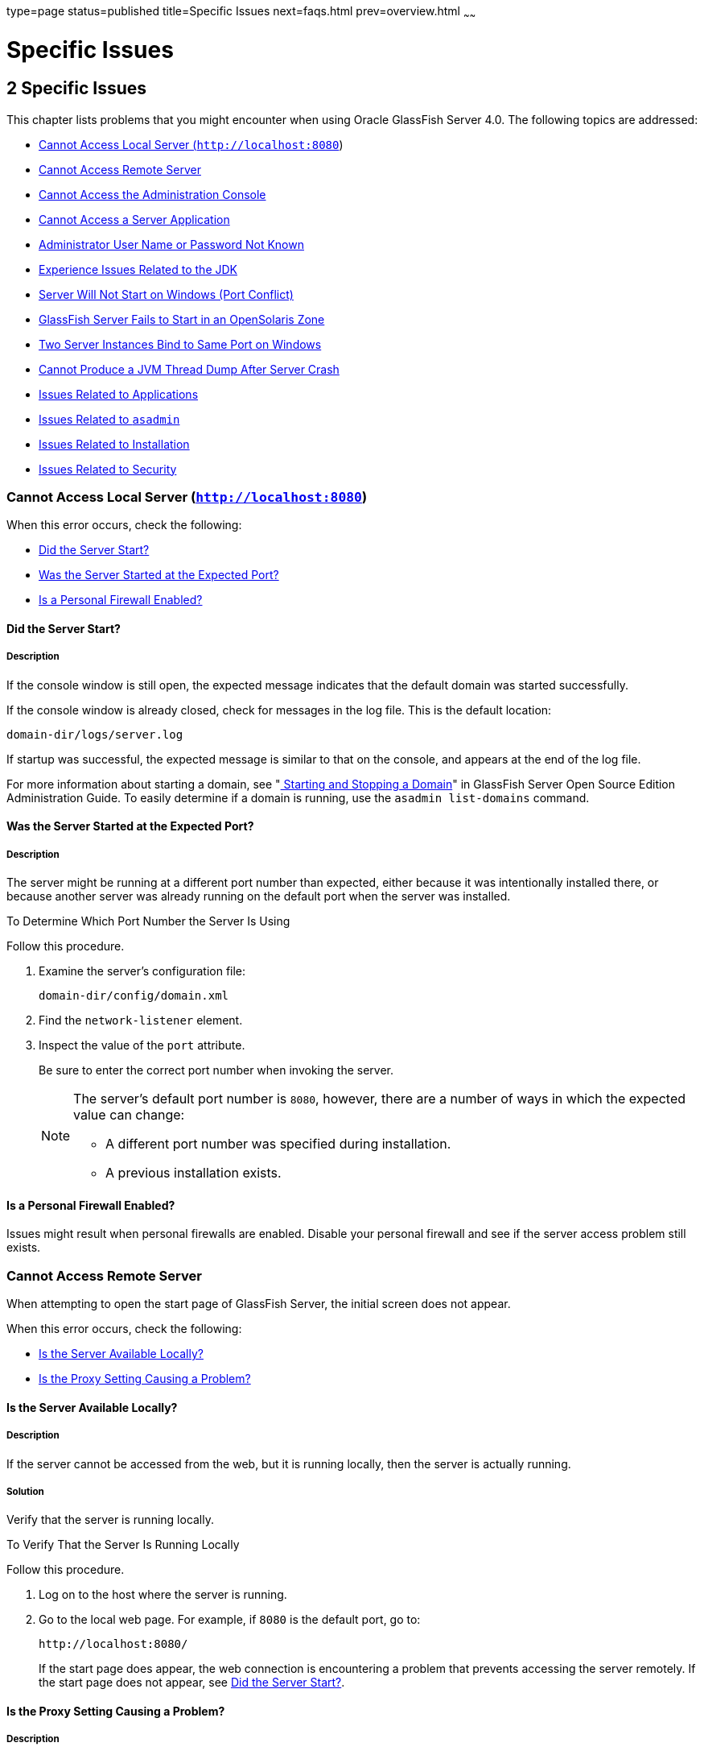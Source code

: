 type=page
status=published
title=Specific Issues
next=faqs.html
prev=overview.html
~~~~~~

Specific Issues
===============

[[GSTSG00003]][[abgbj]]


[[specific-issues]]
2 Specific Issues
-----------------

This chapter lists problems that you might encounter when using Oracle
GlassFish Server 4.0. The following topics are addressed:

* link:#abgca[Cannot Access Local Server (`http://localhost:8080`)]
* link:#abgcf[Cannot Access Remote Server]
* link:#abgcm[Cannot Access the Administration Console]
* link:#abgcw[Cannot Access a Server Application]
* link:#gjjoz[Administrator User Name or Password Not Known]
* link:#gjjpj[Experience Issues Related to the JDK]
* link:#abgdi[Server Will Not Start on Windows (Port Conflict)]
* link:#gkvcs[GlassFish Server Fails to Start in an OpenSolaris Zone]
* link:#abgdr[Two Server Instances Bind to Same Port on Windows]
* link:#abgel[Cannot Produce a JVM Thread Dump After Server Crash]
* link:#ghvgk[Issues Related to Applications]
* link:#ghvhy[Issues Related to `asadmin`]
* link:#ghvgu[Issues Related to Installation]
* link:#ghvrh[Issues Related to Security]

[[abgca]][[GSTSG00043]][[cannot-access-local-server-httplocalhost8080]]

Cannot Access Local Server (`http://localhost:8080`)
~~~~~~~~~~~~~~~~~~~~~~~~~~~~~~~~~~~~~~~~~~~~~~~~~~~~

When this error occurs, check the following:

* link:#abgcb[Did the Server Start?]
* link:#abgcd[Was the Server Started at the Expected Port?]
* link:#gjjpn[Is a Personal Firewall Enabled?]

[[abgcb]][[GSTSG00179]][[did-the-server-start]]

Did the Server Start?
^^^^^^^^^^^^^^^^^^^^^

[[abgcc]][[GSTSG00085]][[description]]

Description
+++++++++++

If the console window is still open, the expected message indicates that
the default domain was started successfully.

If the console window is already closed, check for messages in the log
file. This is the default location:

[source]
----
domain-dir/logs/server.log
----

If startup was successful, the expected message is similar to that on
the console, and appears at the end of the log file.

For more information about starting a domain, see
"link:../administration-guide/domains.html#GSADG00537[
Starting and Stopping a Domain]"
in GlassFish Server Open Source Edition Administration Guide.
To easily determine if a domain is running, use the `asadmin list-domains` command.

[[abgcd]][[GSTSG00180]][[was-the-server-started-at-the-expected-port]]

Was the Server Started at the Expected Port?
^^^^^^^^^^^^^^^^^^^^^^^^^^^^^^^^^^^^^^^^^^^^

[[abgce]][[GSTSG00086]][[description-1]]

Description
+++++++++++

The server might be running at a different port number than expected,
either because it was intentionally installed there, or because another
server was already running on the default port when the server was
installed.

[[fxxov]][[GSTSG00024]][[to-determine-which-port-number-the-server-is-using]]

To Determine Which Port Number the Server Is Using

Follow this procedure.

1. Examine the server's configuration file:
+
[source]
----
domain-dir/config/domain.xml
----
2. Find the `network-listener` element.
3. Inspect the value of the `port` attribute.
+
Be sure to enter the correct port number when invoking the server.
+
[NOTE]
====
The server's default port number is `8080`, however, there are a number
of ways in which the expected value can change:

* A different port number was specified during installation.
* A previous installation exists.
====


[[gjjpn]][[GSTSG00181]][[is-a-personal-firewall-enabled]]

Is a Personal Firewall Enabled?
^^^^^^^^^^^^^^^^^^^^^^^^^^^^^^^

Issues might result when personal firewalls are enabled. Disable your
personal firewall and see if the server access problem still exists.

[[abgcf]][[GSTSG00044]][[cannot-access-remote-server]]

Cannot Access Remote Server
~~~~~~~~~~~~~~~~~~~~~~~~~~~

When attempting to open the start page of GlassFish Server, the initial
screen does not appear.

When this error occurs, check the following:

* link:#abgcg[Is the Server Available Locally?]
* link:#abgcj[Is the Proxy Setting Causing a Problem?]

[[abgcg]][[GSTSG00182]][[is-the-server-available-locally]]

Is the Server Available Locally?
^^^^^^^^^^^^^^^^^^^^^^^^^^^^^^^^

[[abgch]][[GSTSG00087]][[description-2]]

Description
+++++++++++

If the server cannot be accessed from the web, but it is running
locally, then the server is actually running.

[[abgci]][[GSTSG00088]][[solution]]

Solution
++++++++

Verify that the server is running locally.

[[fxxod]][[GSTSG00025]][[to-verify-that-the-server-is-running-locally]]

To Verify That the Server Is Running Locally

Follow this procedure.

1. Log on to the host where the server is running.
2. Go to the local web page. For example, if `8080` is the default port, go to:
+
[source]
----
http://localhost:8080/
----
If the start page does appear, the web connection is encountering a
problem that prevents accessing the server remotely. If the start page
does not appear, see link:#abgcb[Did the Server Start?].

[[abgcj]][[GSTSG00183]][[is-the-proxy-setting-causing-a-problem]]

Is the Proxy Setting Causing a Problem?
^^^^^^^^^^^^^^^^^^^^^^^^^^^^^^^^^^^^^^^

[[abgck]][[GSTSG00089]][[description-3]]

Description
+++++++++++

The server should be accessible directly from the host on which it is
running (`localhost`); for example, using the default port `8080`:

[source]
----
http://localhost:8080/
----

[[abgcl]][[GSTSG00090]][[solution-1]]

Solution
++++++++

A server instance running on `localhost` might not be accessible if the
server host machine is connected to the web through a proxy. To solve
this problem, do one of the following:

* Set the browser to bypass the proxy server when accessing `localhost`.
Refer to the browser's help system for information about how to do this.
* Use the fully-qualified host name or IP address of your system; for example:
+
[source]
----
http://myhost.mydomain.com:8080/
----
* Create an entry in the system's hosts file (for example, pointing
`127.0.0.1` to `localhost`; `127.0.0.1` is not proxied).


[NOTE]
====
To determine the host name for the `localhost` machine, type `hostname` at the command prompt.
====


[[abgcm]][[GSTSG00045]][[cannot-access-the-administration-console]]

Cannot Access the Administration Console
~~~~~~~~~~~~~~~~~~~~~~~~~~~~~~~~~~~~~~~~

The Administration Console provides a graphical interface for
administrative functions. If the Administration Console is not
accessible, check the following:

* link:#abgcn[Is the Application Server Running?]
* link:#abgcq[Is the Administration Console Running on the Expected
Port?]

For more information about the Administration Console, see
"link:../administration-guide/overview.html#GSADG00698[Administration Console]" in GlassFish Server Open
Source Edition Administration Guide.

[[abgcn]][[GSTSG00184]][[is-the-application-server-running]]

Is the Application Server Running?
^^^^^^^^^^^^^^^^^^^^^^^^^^^^^^^^^^

[[abgco]][[GSTSG00091]][[description-4]]

Description
+++++++++++

The server must be running before the Administration Console can be
accessed.

[[abgcp]][[GSTSG00092]][[solution-2]]

Solution
++++++++

Review the information in link:#abgcb[Did the Server Start?] to
determine if the server is running.

[[abgcq]][[GSTSG00185]][[is-the-administration-console-running-on-the-expected-port]]

Is the Administration Console Running on the Expected Port?
^^^^^^^^^^^^^^^^^^^^^^^^^^^^^^^^^^^^^^^^^^^^^^^^^^^^^^^^^^^

[[abgcr]][[GSTSG00093]][[description-5]]

Description
+++++++++++

The default port number for the Administration Console is `4848`.
However, it could be running on a different port number than expected,
either because it was intentionally installed there, or because that
port was in use when the server was started.

[[abgcs]][[GSTSG00094]][[solution-3]]

Solution
++++++++

Refer to link:#abgcd[Was the Server Started at the Expected Port?] for
guidelines on verifying the port on which the Administration Console is
running. Be sure to enter the correct port number and HTTP protocol when
invoking the Administration Console.

[[abgcw]][[GSTSG00046]][[cannot-access-a-server-application]]

Cannot Access a Server Application
~~~~~~~~~~~~~~~~~~~~~~~~~~~~~~~~~~

If a particular application cannot be accessed through GlassFish Server,
check the following:

* link:#abgcx[Is the Application Server Running?]
* link:#abgda[Was Application Deployment Successful?]

[[abgcx]][[GSTSG00186]][[is-the-application-server-running-1]]

Is the Application Server Running?
^^^^^^^^^^^^^^^^^^^^^^^^^^^^^^^^^^

[[abgcy]][[GSTSG00095]][[description-6]]

Description
+++++++++++

If GlassFish Server is not running, applications are not accessible.

[[abgcz]][[GSTSG00096]][[solution-4]]

Solution
++++++++

Review the information in link:#abgcb[Did the Server Start?] to
determine if the server is running. The server must be running before a
server application can be accessed.

[[abgda]][[GSTSG00187]][[was-application-deployment-successful]]

Was Application Deployment Successful?
^^^^^^^^^^^^^^^^^^^^^^^^^^^^^^^^^^^^^^

[[abgdb]][[GSTSG00097]][[description-7]]

Description
+++++++++++

An application must be successfully deployed before it can be accessed.

[[abgdc]][[GSTSG00098]][[solution-5]]

Solution
++++++++

Verify that the application was successfully deployed. There are several
ways to do this:

* Check the server's log file for related entries:
+
[source]
----
domain-dir/server.log
----
* Use the `asadmin list-applications` command to determine which
applications are deployed.
* View the Applications page in the Administration Console, accessed by
clicking the Applications node.

For more information about deploying applications, see
"link:../application-deployment-guide/deploying-applications.html#GSDPG00004[Deploying Applications]" in GlassFish Server Open
Source Edition Application Deployment Guide. Also see the Administration
Console online help.

[[gjjoz]][[GSTSG00047]][[administrator-user-name-or-password-not-known]]

Administrator User Name or Password Not Known
~~~~~~~~~~~~~~~~~~~~~~~~~~~~~~~~~~~~~~~~~~~~~

If you have forgotten the administrator user name, you can find it by
inspecting the domain-dir`/config/admin-keyfile` file, where domain-dir
is the directory for the domain. In the default domain, `domain1`, the
file to inspect is domain-dir`/config/admin-keyfile`. For a different
domain, substitute its name in the path.

If you have forgotten the administrator password, one solution is to
create a new domain with the admin username and password that you want,
then copy the entry from the `config/admin-keyfile` file in that new
domain to the other domain.

[[gjjpj]][[GSTSG00048]][[experience-issues-related-to-the-jdk]]

Experience Issues Related to the JDK
~~~~~~~~~~~~~~~~~~~~~~~~~~~~~~~~~~~~

[[gjjpl]][[GSTSG00188]][[description-8]]

Description
^^^^^^^^^^^

You experience JDK-related issues in a variety of circumstances.

[[gjjop]][[GSTSG00189]][[solution-6]]

Solution
^^^^^^^^

GlassFish Server 4.0 requires JDK 6, so check your system for that
dependency.

The minimum (and certified) version of the JDK software that is required
for GlassFish Server depends on the operating system:

* For supported operating systems except Mac OS, the minimum required version is 1.6.0_17.
* For the Mac OS X operating system, the minimum required version is 1.6.0_15.

Ensure that the required JDK software is installed and that the
`JAVA_HOME` environment variable points to the JDK installation
directory, not the Java Runtime Environment (JRE) software.

Set `JAVA_HOME` and `$JAVA_HOME/bin` in the `PATH` to point to the
supported JDK version.

[[abgdi]][[GSTSG00049]][[server-will-not-start-on-windows-port-conflict]]

Server Will Not Start on Windows (Port Conflict)
~~~~~~~~~~~~~~~~~~~~~~~~~~~~~~~~~~~~~~~~~~~~~~~~

If a message similar to the following is displayed when starting
GlassFish Server on Microsoft Windows, a server port conflict has
occurred:

[source]
----
Address already in use
----

This error occurs when another application is running on the GlassFish
Server port (default `8080`), or because a previous instance of
GlassFish Server did not shut down cleanly.

You might also check the following:

* link:#abgdj[Is Another Application Running on the Server's Port?]
* link:#abgdk[Has an Ungraceful Shutdown Occurred on a Previously Running Server?]

[[abgdj]][[GSTSG00190]][[is-another-application-running-on-the-servers-port]]

Is Another Application Running on the Server's Port?
^^^^^^^^^^^^^^^^^^^^^^^^^^^^^^^^^^^^^^^^^^^^^^^^^^^^

If another application is using the server's port, stop the other
application, then restart GlassFish Server.

[[abgdk]][[GSTSG00191]][[has-an-ungraceful-shutdown-occurred-on-a-previously-running-server]]

Has an Ungraceful Shutdown Occurred on a Previously Running Server?
^^^^^^^^^^^^^^^^^^^^^^^^^^^^^^^^^^^^^^^^^^^^^^^^^^^^^^^^^^^^^^^^^^^

Use the `asadmin stop-domain` command to stop the server, or explicitly
kill the Java process and then restart GlassFish Server.

[[gkvcs]][[GSTSG00050]][[glassfish-server-fails-to-start-in-an-opensolaris-zone]]

GlassFish Server Fails to Start in an OpenSolaris Zone
~~~~~~~~~~~~~~~~~~~~~~~~~~~~~~~~~~~~~~~~~~~~~~~~~~~~~~

[[gkvcx]][[GSTSG00192]][[description-9]]

Description
^^^^^^^^^^^

If GlassFish Server is installed in an OpenSolaris zone, an attempt to
start a domain might fail with the following error message:

[source]
----
Waiting for DAS to start ..Error starting domain: domain.
The server exited prematurely with exit code 6.
Before it died, it produced the following output:

UTF ERROR ["../../../src/solaris/instrument/EncodingSupport_md.c":66]:
Failed to complete iconv_open() setup
----

The failure occurs because, by default, an OpenSolaris zone is installed
without language and encoding support, which GlassFish Server requires.

[[gkvdf]][[GSTSG00026]][[resolution-to-enable-glassfish-server-to-run-in-an-opensolaris-zone]]

Resolution: To Enable GlassFish Server to Run in an OpenSolaris Zone
^^^^^^^^^^^^^^^^^^^^^^^^^^^^^^^^^^^^^^^^^^^^^^^^^^^^^^^^^^^^^^^^^^^^

1. Install the package that provides language and encoding support for
your locale.
+
[source]
----
$ pkg install package-name
----
package-name::
  The name of the package that provides language and encoding support
  for your locale. For example, the name of the package that provides
  language and encoding support for the US English locale is
  `SUNWlang-enUS`.
2. Set the `LANG` environment variable to the code for your locale.
+
For example, if your locale is US English, set the `LANG` environment
variable to `en_US.UTF-8`.

[[abgdr]][[GSTSG00051]][[two-server-instances-bind-to-same-port-on-windows]]

Two Server Instances Bind to Same Port on Windows
~~~~~~~~~~~~~~~~~~~~~~~~~~~~~~~~~~~~~~~~~~~~~~~~~

[[abgds]][[GSTSG00193]][[description-10]]

Description
^^^^^^^^^^^

This problem occurs on Windows XP systems with GlassFish Server
software, and is due to a known Windows security flaw rather than a
problem with GlassFish Server itself.

The problem occurs when two or more instances of GlassFish Server are
created using the same port number for the `instanceport` option; for
example:

[source]
----
asadmin create-domain -adminport 5001 options -instanceport 6001 domain
asadmin create-domain -adminport 5002 options -instanceport 6001 domain
----

When the two domains are started on a UNIX or Linux system, a port
conflict error is thrown and the second instance fails to start.
However, when the two domains are started on Windows XP, no error is
thrown, both server instances start, but only the first instance is
accessible at the specified port. When that first server instance is
subsequently shut down, the second instance then becomes accessible.
Moreover, when both instances are running, the Windows `netstat` command
only reports the first instance.

[[fxxyd]][[GSTSG00194]][[solution-7]]

Solution
^^^^^^^^

Be sure to use unique port numbers for all server instances on Windows
systems.

[[abgel]][[GSTSG00052]][[cannot-produce-a-jvm-thread-dump-after-server-crash]]

Cannot Produce a JVM Thread Dump After Server Crash
~~~~~~~~~~~~~~~~~~~~~~~~~~~~~~~~~~~~~~~~~~~~~~~~~~~

[[abgem]][[GSTSG00195]][[description-11]]

Description
^^^^^^^^^^^

If GlassFish Server crashes, the server dumps a core file and, by
default, restarts with the `-Xrs` flag, which prevents the dump of a JVM
thread dump.

[[fxxyw]][[GSTSG00196]][[solution-8]]

Solution
^^^^^^^^

[[ghylc]][[GSTSG00027]][[to-obtain-a-server-thread-dump-specific-issues]]

To Obtain a Server Thread Dump
++++++++++++++++++++++++++++++

Type the following command:

[source]
----
asadmin generate-jvm-report --type=thread
----

[[sthref4]]

See Also

link:../reference-manual/generate-jvm-report.html#GSRFM00138[`generate-jvm-report`(1)]

[[ghvgk]][[GSTSG00053]][[issues-related-to-applications]]

Issues Related to Applications
~~~~~~~~~~~~~~~~~~~~~~~~~~~~~~

[[abgee]][[GSTSG00197]][[cannot-undeploy-or-redeploy-application-with-open-streams-to-jar-files-windows]]

Cannot Undeploy or Redeploy Application With Open Streams to `jar` Files (Windows)
^^^^^^^^^^^^^^^^^^^^^^^^^^^^^^^^^^^^^^^^^^^^^^^^^^^^^^^^^^^^^^^^^^^^^^^^^^^^^^^^^^

[[abgef]][[GSTSG00099]][[description-12]]

Description
+++++++++++

On Windows systems, after running an application, subsequent attempts to
undeploy it or redeploy it throw exceptions about the server being
unable to delete a file or rename a directory.

On Windows systems, an application may use `getClass().getResource` or
`getResourceAsStream` methods to locate a resource inside the
application, particularly in `jar` files that are in the application or
accessible to it. If the streams remain open, subsequent attempts to
redeploy or undeploy the application can fail. In addition, the Java
runtime by default caches streams to `jar` files for performance
reasons.

[[fxxyr]][[GSTSG00100]][[solution-9]]

Solution
++++++++

Be sure to close streams opened by your applications. Also, if an
application needs to be redeployed or undeployed repeatedly, and also
needs to obtain a resource from a `jar` file using `getResource` or
`getResourceAsStream`, consider using `getClass().getResource`, which
returns a URL object, then invoke the `url.setUseCaches` method to turn
off caching for that `jar` file, and use `url.getInputStream()` to
obtain the stream.

Although turning off caching for access to the `jar` file can slow
performance, this approach does allow the application to be undeployed
or redeployed. Note also that if the `getClass().getResourceAsStream`
method is used instead, then the `jar` file in which the resource is
located is cached (this is the default Java runtime setting) and remains
open until the server is stopped.

[[gldbk]][[GSTSG00198]][[maxpermgen-exception]]

`MaxPermGen` Exception
^^^^^^^^^^^^^^^^^^^^^^

[[gldbn]][[GSTSG00101]][[description-13]]

Description
+++++++++++

Application servers such as GlassFish Server allow you to redeploy an
application without restarting the server. Simply make the change in
your source code, compile the source, and redeploy the application.

Each application is loaded using its own classloader. When you undeploy
an application, its classloader is discarded with all the classes it
loaded and is garbage collected sooner or later. However, if there's a
reference from outside an application to an object in the application
loaded by the application's classloader, that object can't be garbage
collected. The reference holds the object in memory.

The memory in the Virtual Machine is divided into a number of regions.
One of these regions is `PermGen`. It's an area of memory used to (among
other things) load class files. The size of this memory region is fixed;
it does not change when the VM is running. You can specify the size of
this region with a command line switch: `-XX:MaxPermSize`. Setting the
`-Xmx` parameter does not help: this parameter only specifies the total
heap size and does not affect the size of the `PermGen` region.

If you keep loading new classes that can't be garbage collected because
of references to them from outside the application, the VM runs out of
space in the `PermGen` region, even if there's plenty of memory
available. This is called a classloader leak. The resulting exception is
`java.lang.OutOfMemoryError: PermGen space`.

The `java.lang.String.intern()` method also allocates memory in the
`PermGen` region. If your application uses this method with strings and
holds references to these strings, thereby making garbage collection
impossible, your application may cause the same `PermGen space`
exception.

[[gldbw]][[GSTSG00102]][[solution-10]]

Solution
++++++++

Classloader leaks are difficult to diagnose. Most profilers list leaked
objects but don't highlight the ones causing classloader leaks. Most
profilers also stop tracing as soon as they reach a class object or
classloader.

One diagnostic approach involves undeploying the application and
triggering a memory dump using the JDK 6.0 `jmap` tool. Then you can use
the JDK 6.0 `jhat` tool to analyze the dump. The simplest analysis is to
list all instances of `java.lang.Class` and look for class objects that
have many instances. This is a sign that the class has been loaded
multiple times without being garbage collected.

If you're willing to modify the `jhat` code, you can perform more
refined queries. For example:

* Trace references to a classloader from all the instances of the
classes it loaded.
* Generate a list of all classloader instances that have loaded an
identical set of classes.
* Find classloader instances whose only strong-reference chains from the
root set go through instances of classes loaded by those classloaders.
These are called orphaned classloaders.

To override the original `jhat` code, put the JAR file of the modified
`jhat` code in the `lib/ext` directory of the JDK.

[[ghvhy]][[GSTSG00054]][[issues-related-to-asadmin]]

Issues Related to `asadmin`
~~~~~~~~~~~~~~~~~~~~~~~~~~~

[[ghvhi]][[GSTSG00199]][[asadmin-start-domain-command-fails]]

`asadmin` `start-domain` Command Fails
^^^^^^^^^^^^^^^^^^^^^^^^^^^^^^^^^^^^^^

The command `asadmin start-domain` fails with the following error:

[source]
----
There is more than one domain...
----

[[gjkph]][[GSTSG00103]][[description-14]]

Description
+++++++++++

When issued with no arguments, the command `asadmin start-domain` fails.

This error occurs when there is more than one domain in the domains
directory, none of them is named `domain1,` and no domain is specified
with the `start-domain` command.

[[gjkoy]][[GSTSG00104]][[solution-11]]

Solution
++++++++

Specify the domain when issuing the `start-domain` command:

[source]
----
asadmin start-domain domain-name
----

For example:

[source]
----
asadmin start-domain mycustomdomain
----

[[ghvhx]][[GSTSG00200]][[cannot-stop-domain-using-asadmin-stop-domain]]

Cannot Stop Domain Using `asadmin` `stop-domain`
^^^^^^^^^^^^^^^^^^^^^^^^^^^^^^^^^^^^^^^^^^^^^^^^

[[ghvhl]][[GSTSG00105]][[description-15]]

Description
+++++++++++

You cannot stop the domain using the `asadmin` `stop-domain` command.

[[ghvha]][[GSTSG00106]][[solution-12]]

Solution
++++++++

Look for error messages that display in the console when you issue the command.

Search the `server.log` file for error messages related to your
inability to stop the domain.

[[ghvgu]][[GSTSG00055]][[issues-related-to-installation]]

Issues Related to Installation
~~~~~~~~~~~~~~~~~~~~~~~~~~~~~~

[[gjjnu]][[GSTSG00201]][[installation-hangs-during-update-tool-configuration]]

Installation Hangs During Update Tool Configuration
^^^^^^^^^^^^^^^^^^^^^^^^^^^^^^^^^^^^^^^^^^^^^^^^^^^

[[giqjt]][[GSTSG00107]][[description-16]]

Description
+++++++++++

Installation hangs more than five minutes during Update Tool configuration.

[[giqle]][[GSTSG00108]][[solution-13]]

Solution
++++++++

Cancel the installation and run the installation program again, but this
time deselect the Install Update Tool check box. Update Tool can be
installed later from as-install`/bin/`. For more information about
Update Tool, see "link:../administration-guide/toc.html#GSADG00701[Update Tool]" in GlassFish Server
Open Source Edition Administration Guide. For general information about
GlassFish Serverinstallation, see the link:../installation-guide/toc.html#GSING[GlassFish Server Open
Source Edition Installation Guide].


[NOTE]
====
Update Tool differs from Upgrade Tool, which is used to migrate the
configuration and deployed applications from an earlier version of
GlassFish Server to the current version.
For more information about Upgrade Tool and upgrading, see the
link:../upgrade-guide/toc.html#GSUPG[GlassFish Server Open Source Edition Upgrade Guide].
====


[[gjjob]][[GSTSG00202]][[glassfish-server-components-not-removed-during-uninstallation]]

GlassFish Server Components Not Removed During Uninstallation
^^^^^^^^^^^^^^^^^^^^^^^^^^^^^^^^^^^^^^^^^^^^^^^^^^^^^^^^^^^^^

[[gjjoh]][[GSTSG00109]][[description-17]]

Description
+++++++++++

Not all GlassFish Server directories are automatically removed by the
uninstallation program. Some directories and files remain after
uninstalling.

[[gjjnk]][[GSTSG00110]][[solution-14]]

Solution
++++++++

Examine the remaining directories and remove any files or directories
that you do not want, including hidden directories prefixed with a dot.
It is safe to remove uninstallation and installation log files after you
have examined them.

For information related to uninstallation, see
"link:../installation-guide/uninstalling.html#GSING00003[Uninstalling GlassFish Server 3.1]" in GlassFish
Server Open Source Edition Installation Guide.

[[ghvrh]][[GSTSG00056]][[issues-related-to-security]]

Issues Related to Security
~~~~~~~~~~~~~~~~~~~~~~~~~~

[[abgjt]][[GSTSG00203]][[java.security.accesscontrolexception-access-denied-error]]

`java.security.AccessControlException`: Access Denied Error
^^^^^^^^^^^^^^^^^^^^^^^^^^^^^^^^^^^^^^^^^^^^^^^^^^^^^^^^^^^

[[abgju]][[GSTSG00111]][[description-18]]

Description
+++++++++++

The following error occurs from an application client, or appears in the
`server.log` file:

[source]
----
java.security.AccessControlException: access denied
(java.util.PropertyPermission name write...)
----

There is a permissions issue in the policy files. Either the
`client.policy` file for the application client or the `server.policy`
file for server side components does not have permission to set the
property.

[[fxxzk]][[GSTSG00112]][[solution-15]]

Solution
++++++++

Add the permission in `client.policy` (for the application client), or
in `server.policy` (for web modules) for the application that needs to
set the property. By default, applications only have read permission for
properties.

For example, to grant read/write permission for all files in the
codebase directory, add or append the following to `client.policy` or
`server.policy`:

[source]
----
grant codeBase "file:/.../build/sparc_SunOS/sec/-" {
   permission java.util.PropertyPermission "*", "read,write";
 };
----

[[abgka]][[GSTSG00204]][[mutual-authentication-not-working-with-the-application-client]]

Mutual Authentication Not Working With the Application Client
^^^^^^^^^^^^^^^^^^^^^^^^^^^^^^^^^^^^^^^^^^^^^^^^^^^^^^^^^^^^^

[[abgkb]][[GSTSG00113]][[description-19]]

Description
+++++++++++

This failure can occur when the keystore and truststore properties are
not set properly.

[[fxxzu]][[GSTSG00114]][[solution-16]]

Solution
++++++++

Set the following properties on the JVM:

[source]
----
javax.net.ssl.keyStore=
<keystore-file-path>;javax.net.ssl.trustStore=<truststore-file-path>
----

To use the application client, set the environment variable `VMARGS` to
the following value:

[source]
----
-Djavax.net.ssl.keyStore=${admin.domain.dir}/${admin.domain}/config/keystore.jks
-Djavax.net.ssl.trustStore=${admin.domain.dir}/${admin.domain}/config/cacerts.jks
----
